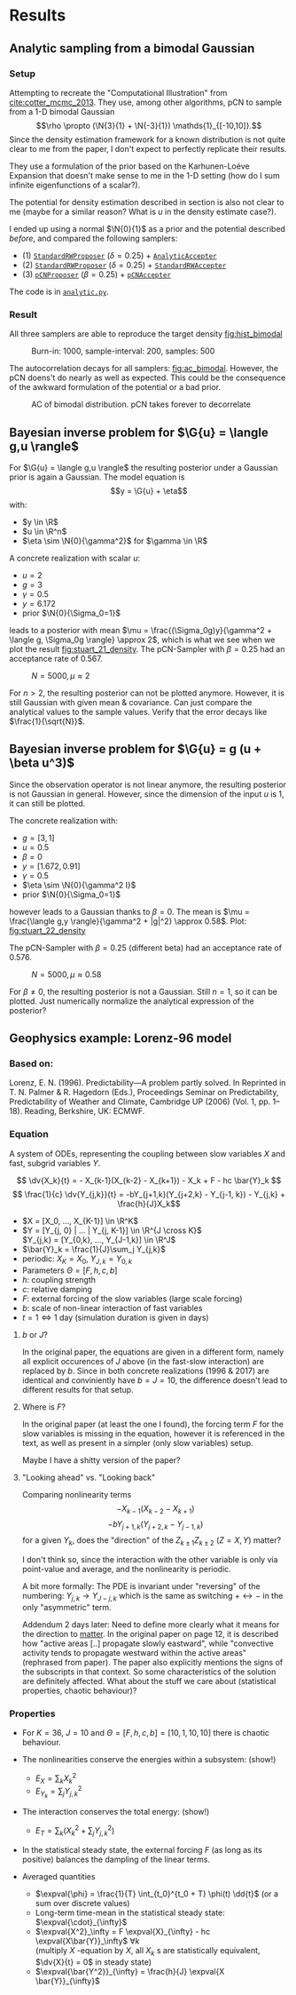 * Results
** Analytic sampling from a bimodal Gaussian
*** Setup

    Attempting to recreate the "Computational Illustration" from [[cite:cotter_mcmc_2013]]. They use,
    among other algorithms, pCN to sample from a 1-D bimodal Gaussian
    $$\rho \propto (\N{3}{1} + \N{-3}{1}) \mathds{1}_{[-10,10]}.$$
    Since the density estimation framework for a known distribution is not quite clear to me from
    the paper, I don't expect to perfectly replicate their results.

    They use a formulation of the prior based on the Karhunen-Loéve Expansion that doesn't make
    sense to me in the 1-D setting (how do I sum infinite eigenfunctions of a scalar?).

    The potential for density estimation described in section is also not clear to me (maybe for
    a similar reason? What is $u$ in the density estimate case?).

    I ended up using a normal $\N{0}{1}$ as a prior and the potential described [[Potential for Bayes'-MCMC when sampling from analytic distributions][before]], and
    compared the following samplers:
    - (1) [[file:code.org::StandardRWProposer][~StandardRWProposer~]] ($\delta=0.25$) + [[file:code.org::AnalyticAccepter][~AnalyticAccepter~]]
    - (2) [[file:code.org::StandardRWProposer][~StandardRWProposer~]] ($\delta=0.25$) + [[file:code.org::StandardRWAccepter][~StandardRWAccepter~]]
    - (3) [[file:code.org::pCNProposer][~pCNProposer~]] ($\beta=0.25$) + [[file:code.org::pCNAccepter][~pCNAccepter~]]

    The code is in [[file:scripts/analytic.py][~analytic.py~]].

*** Result

    All three samplers are able to reproduce the target density [[fig:hist_bimodal]]

    #+CAPTION: Burn-in: 1000, sample-interval: 200, samples: 500
    #+NAME: fig:hist_bimodal
    [[./figures/bimodal_density_combined.png]]

    The autocorrelation decays for all samplers: [[fig:ac_bimodal]]. However, the pCN doens't
    do nearly as well as expected. This could be the consequence of the awkward
    formulation of the potential or a bad prior.

    #+CAPTION: AC of bimodal distribution. pCN takes forever to decorrelate
    #+NAME: fig:ac_bimodal
    [[./figures/analytic_standard_rw_pCN_50_5000.png]]


** Bayesian inverse problem for $\G{u} = \langle g,u \rangle$
   For $\G{u} = \langle g,u \rangle$ the resulting posterior under a Gaussian prior
   is again a Gaussian. The model equation is
   $$y = \G{u} + \eta$$
   with:
   - $y \in \R$
   - $u \in \R^n$
   - $\eta \sim \N{0}{\gamma^2}$ for $\gamma \in \R$

   A concrete realization with scalar $u$:
   - $u = 2$
   - $g = 3$
   - $\gamma = 0.5$
   - $y=6.172$
   - prior $\N{0}{\Sigma_0=1}$
   leads to a posterior with mean
   $\mu = \frac{(\Sigma_0g)y}{\gamma^2 + \langle g, \Sigma_0g \rangle} \approx 2$,
   which is what we see when we plot the result [[fig:stuart_21_density]].
   The pCN-Sampler with $\beta = 0.25$ had an acceptance rate of 0.567.
    
   #+CAPTION: $N=5000, \mu \approx 2$
   #+NAME: fig:stuart_21_density
   [[./figures/stuart_example_21_n=1_N=5000.png]]

   For $n>2$, the resulting posterior can not be plotted anymore. However, it is still Gaussian
   with given mean & covariance. Can just compare the analytical values to the sample values.
   Verify that the error decays like $\frac{1}{\sqrt{N}}$.
** Bayesian inverse problem for $\G{u} = g (u + \beta u^3)$
   Since the observation operator is not linear anymore, the resulting posterior is not
   Gaussian in general. However, since the dimension of the input $u$ is 1, it can
   still be plotted.

   The concrete realization with:
   - $g = [3, 1]$
   - $u = 0.5$
   - $\beta = 0$
   - $y= [1.672, 0.91]$
   - $\gamma = 0.5$
   - $\eta \sim \N{0}{\gamma^2 I}$
   - prior $\N{0}{\Sigma_0=1}$
   however leads to a Gaussian thanks to $\beta = 0$. The mean is
   $\mu = \frac{\langle g,y \rangle}{\gamma^2 + |g|^2} \approx 0.58$. Plot: [[fig:stuart_22_density]]

   The pCN-Sampler with $\beta = 0.25$ (different beta) had an acceptance rate of 0.576.

   #+CAPTION: $N=5000, \mu \approx 0.58$
   #+NAME: fig:stuart_22_density
   [[./figures/stuart_example_22_q=2_N=5000.png]]

   For $\beta \neq 0$, the resulting posterior is not a Gaussian. Still $n=1$, so it can be
   plotted. Just numerically normalize the analytical expression of the posterior?
** Geophysics example: Lorenz-96 model

*** Based on:

    Lorenz, E. N. (1996). Predictability—A problem partly solved. In Reprinted in T. N. Palmer & R. Hagedorn (Eds.), Proceedings Seminar on
    Predictability, Predictability of Weather and Climate, Cambridge UP (2006) (Vol. 1, pp. 1–18). Reading, Berkshire, UK: ECMWF.

*** Equation

    A system of ODEs, representing the coupling between slow variables $X$ and fast, subgrid
    variables $Y$.

    $$ \dv{X_k}{t} =                 - X_{k-1}(X_{k-2} - X_{k+1}) - X_k + F - hc \bar{Y}_k $$
    $$ \frac{1}{c} \dv{Y_{j,k}}{t} = -bY_{j+1,k}(Y_{j+2,k} - Y_{j-1, k}) - Y_{j,k} + \frac{h}{J}X_k$$

    - $X = [X_0, ..., X_{K-1}] \in \R^K$
    - $Y = [Y_{j, 0} | ... | Y_{j, K-1}] \in \R^{J \cross K}$ \\
      $Y_{j,k} = [Y_{0,k}, ..., Y_{J-1,k}] \in  \R^J$
    - $\bar{Y}_k = \frac{1}{J}\sum_j Y_{j,k}$
    - periodic: $X_K = X_0$, $Y_{J,k} = Y_{0,k}$
    - Parameters $\Theta = [F, h, c, b]$
    - $h$: coupling strength
    - $c$: relative damping
    - $F$: external forcing of the slow variables (large scale forcing)
    - $b$: scale of non-linear interaction of fast variables
    - $t = 1 \Leftrightarrow 1$ day (simulation duration is given in days)

**** $b$ or $J$?
     In the original paper, the equations are given in a different form, namely all
     explicit occurences of $J$ above (in the fast-slow interaction) are replaced by
     $b$. Since in both concrete realizations (1996 & 2017) are identical and conviniently
     have $b=J=10$, the difference doesn't lead to different results for that setup.

**** Where is $F$?
     In the original paper (at least the one I found), the forcing term $F$ for the
     slow variables is missing in the equation, however it is referenced in the text,
     as well as present in a simpler (only slow variables) setup.

     Maybe I have a shitty version of the paper?

**** "Looking ahead" vs. "Looking back"
     Comparing nonlinearity terms
     $$-X_{k-1}(X_{k-2} - X_{k+1})$$
     $$-bY_{j+1,k}(Y_{j+2,k} - Y_{j-1, k})$$
     for a given $Y_{k}$, does the "direction" of the $Z_{k\pm 1}Z_{k\pm 2}$ ($Z=X,Y$) matter?

     I don't think so, since the interaction with the other variable is only via point-value
     and average, and the nonlinearity is periodic.
     
     A bit more formally:
     The PDE is invariant under "reversing" of the numbering:
     $Y_{j,k} \rightarrow Y_{J-j,k}$ which is the same as switching $+ \leftrightarrow -$ in
     the only "asymmetric" term.

     Addendum 2 days later: Need to define more clearly what it means for the direction to
     _matter_. In the original paper on page 12, it is described how "active areas [..] propagate
     slowly eastward", while "convective activity tends to propagate westward within the active
     areas" (rephrased from paper). The paper also explicitly mentions the signs of the subscripts
     in that context. So some characteristics of the solution are definitely affected.
     What about the stuff we care about (statistical properties, chaotic behaviour)?
*** Properties

    - For $K=36$, $J=10$ and $\Theta = [F, h, c, b] = [10, 1, 10, 10]$ there is chaotic behaviour.

    - The nonlinearities conserve the energies within a subsystem: (show!)
      - $E_X = \sum_k X_k^2$
      - $E_{Y_k} = \sum_j Y_{j,k}^2$

    - The interaction conserves the total energy: (show!)
      - $E_{T} = \sum_k (X_k^2 + \sum_j Y_{j,k}^2)$

    - In the statistical steady state, the external forcing $F$ (as long as its positive) balances
      the dampling of the linear terms.

    - Averaged quantities
      - $\expval{\phi} = \frac{1}{T} \int_{t_0}^{t_0 + T} \phi(t) \dd{t}$ (or a sum over discrete values)
      - Long-term time-mean in the statistical steady state: $\expval{\cdot}_{\infty}$
      - $\expval{X^2}_\infty = F \expval{X}_{\infty} - hc \expval{X\bar{Y}}_\infty$ $\forall k$ \\
        (multiply $X$ -equation by $X$, all $X_k$ s are statistically equivalent, $\dv{X}{t} = 0$ in steady state)
      - $\expval{\bar{Y^2}}_{\infty} = \frac{h}{J} \expval{X \bar{Y}}_{\infty}$

